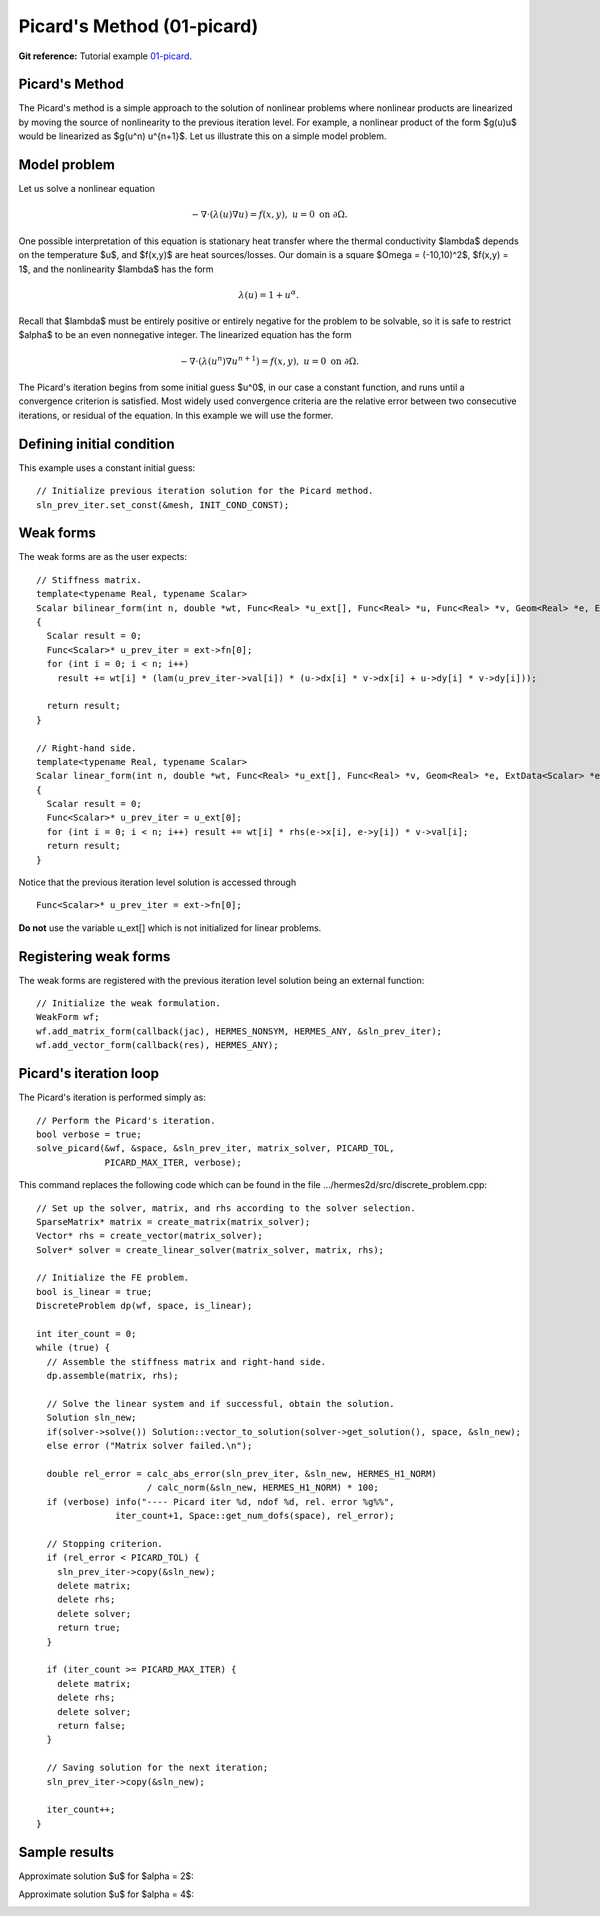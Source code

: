 Picard's Method (01-picard)
--------------------

**Git reference:** Tutorial example `01-picard 
<http://git.hpfem.org/hermes.git/tree/HEAD:/hermes2d/tutorial/P02-nonlinear/01-picard>`_.

Picard's Method
~~~~~~~~~~~~~~~

The Picard's method is a simple approach to the solution of nonlinear problems
where nonlinear products are linearized by moving the source of nonlinearity 
to the previous iteration level. For example, a nonlinear product of the form 
$g(u)u$ would be linearized as $g(u^n) u^{n+1}$. Let us illustrate this on a 
simple model problem.

Model problem
~~~~~~~~~~~~~

Let us solve a nonlinear equation

.. math::

    -\nabla \cdot (\lambda(u)\nabla u) = f(x,y), \ \ \ u = 0 \ \mbox{on}\ \partial \Omega.

One possible interpretation of this equation is stationary heat transfer where the thermal
conductivity $\lambda$ depends on the temperature $u$, and $f(x,y)$ are heat sources/losses.
Our domain is a square $\Omega = (-10,10)^2$, $f(x,y) = 1$, and the nonlinearity $\lambda$ has the form 

.. math::

    \lambda(u) = 1 + u^\alpha.

Recall that $\lambda$ must be entirely positive or entirely negative for the problem to be solvable, so it is safe 
to restrict $\alpha$ to be an even nonnegative integer. The linearized equation has the form 

.. math::

    -\nabla \cdot (\lambda(u^n)\nabla u^{n+1}) = f(x,y), \ \ \ u = 0 \ \mbox{on}\ \partial \Omega.

The Picard's iteration begins from some initial guess $u^0$, in our case a constant 
function, and runs until a convergence criterion is satisfied. Most widely used 
convergence criteria are the relative error between two consecutive iterations, or 
residual of the equation. In this example we will use the former.

Defining initial condition
~~~~~~~~~~~~~~~~~~~~~~~~~~

This example uses a constant initial guess::

    // Initialize previous iteration solution for the Picard method.
    sln_prev_iter.set_const(&mesh, INIT_COND_CONST);


Weak forms
~~~~~~~~~~

The weak forms are as the user expects::

    // Stiffness matrix.
    template<typename Real, typename Scalar>
    Scalar bilinear_form(int n, double *wt, Func<Real> *u_ext[], Func<Real> *u, Func<Real> *v, Geom<Real> *e, ExtData<Scalar> *ext)
    {
      Scalar result = 0;
      Func<Scalar>* u_prev_iter = ext->fn[0];
      for (int i = 0; i < n; i++)
        result += wt[i] * (lam(u_prev_iter->val[i]) * (u->dx[i] * v->dx[i] + u->dy[i] * v->dy[i]));

      return result;
    }

    // Right-hand side.
    template<typename Real, typename Scalar>
    Scalar linear_form(int n, double *wt, Func<Real> *u_ext[], Func<Real> *v, Geom<Real> *e, ExtData<Scalar> *ext)
    {
      Scalar result = 0;
      Func<Scalar>* u_prev_iter = u_ext[0];
      for (int i = 0; i < n; i++) result += wt[i] * rhs(e->x[i], e->y[i]) * v->val[i];
      return result;
    }

Notice that the previous iteration level solution is accessed through

::

    Func<Scalar>* u_prev_iter = ext->fn[0];

**Do not** use the variable u_ext[] which is not initialized for linear problems.

Registering weak forms
~~~~~~~~~~~~~~~~~~~~~~

The weak forms are registered with the previous iteration level solution 
being an external function::

    // Initialize the weak formulation.
    WeakForm wf;
    wf.add_matrix_form(callback(jac), HERMES_NONSYM, HERMES_ANY, &sln_prev_iter);
    wf.add_vector_form(callback(res), HERMES_ANY);

Picard's iteration loop
~~~~~~~~~~~~~~~~~~~~~~~

The Picard's iteration is performed simply as::

    // Perform the Picard's iteration.
    bool verbose = true;
    solve_picard(&wf, &space, &sln_prev_iter, matrix_solver, PICARD_TOL, 
	         PICARD_MAX_ITER, verbose);

This command replaces the following code which can be found in the file 
.../hermes2d/src/discrete_problem.cpp::

    // Set up the solver, matrix, and rhs according to the solver selection.
    SparseMatrix* matrix = create_matrix(matrix_solver);
    Vector* rhs = create_vector(matrix_solver);
    Solver* solver = create_linear_solver(matrix_solver, matrix, rhs);

    // Initialize the FE problem.
    bool is_linear = true;
    DiscreteProblem dp(wf, space, is_linear);

    int iter_count = 0;
    while (true) {
      // Assemble the stiffness matrix and right-hand side.
      dp.assemble(matrix, rhs);

      // Solve the linear system and if successful, obtain the solution.
      Solution sln_new;
      if(solver->solve()) Solution::vector_to_solution(solver->get_solution(), space, &sln_new);
      else error ("Matrix solver failed.\n");

      double rel_error = calc_abs_error(sln_prev_iter, &sln_new, HERMES_H1_NORM) 
                         / calc_norm(&sln_new, HERMES_H1_NORM) * 100;
      if (verbose) info("---- Picard iter %d, ndof %d, rel. error %g%%", 
                   iter_count+1, Space::get_num_dofs(space), rel_error);

      // Stopping criterion.
      if (rel_error < PICARD_TOL) {
        sln_prev_iter->copy(&sln_new);
        delete matrix;
        delete rhs;
        delete solver;
        return true;
      }
    
      if (iter_count >= PICARD_MAX_ITER) {
        delete matrix;
        delete rhs;
        delete solver;
        return false;
      }
    
      // Saving solution for the next iteration;
      sln_prev_iter->copy(&sln_new);
   
      iter_count++;
    }

Sample results
~~~~~~~~~~~~~~

Approximate solution $u$ for $\alpha = 2$: 

.. image:: picard/newton-ellipt-1-2.png
   :align: center
   :width: 600
   :height: 400
   :alt: result for alpha = 2

Approximate solution $u$ for $\alpha = 4$: 

.. image:: picard/newton-ellipt-1-4.png
   :align: center
   :width: 600
   :height: 400
   :alt: result for alpha = 4
